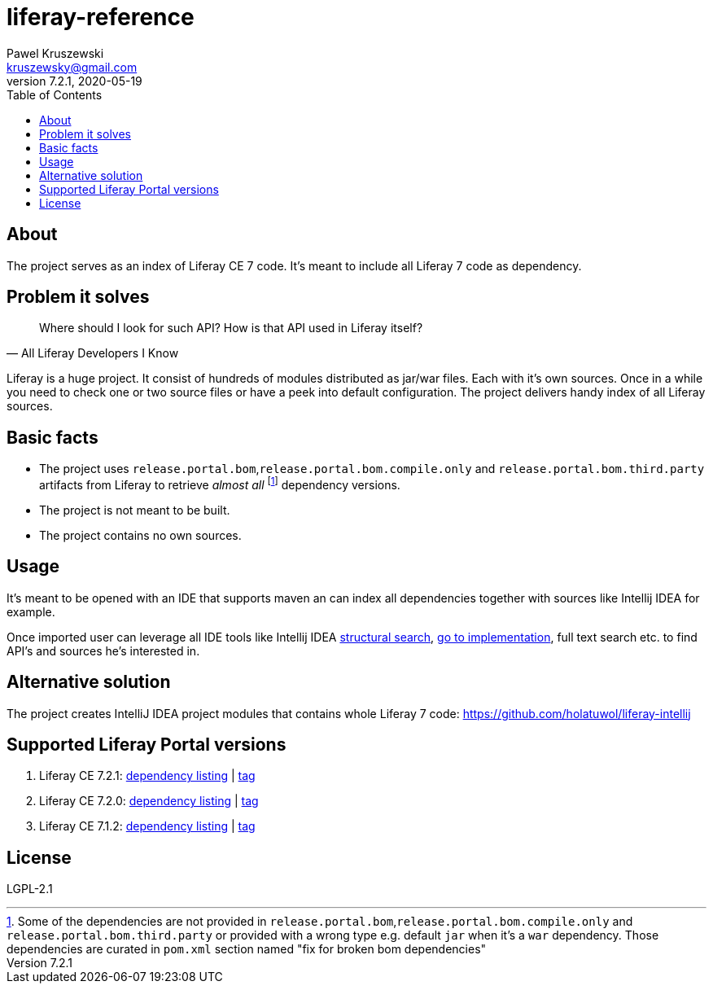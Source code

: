 = liferay-reference
Pawel Kruszewski <kruszewsky@gmail.com>
v7.2.1, 2020-05-19
:toc:

== About
The project serves as an index of Liferay CE 7 code. It’s meant to
include all Liferay 7 code as dependency.

== Problem it solves

[quote, All Liferay Developers I Know]
____
Where should I look for such API? How is that API used in Liferay itself?
____

Liferay is a huge project. It consist of hundreds of modules distributed as jar/war files. Each with it's own sources.
Once in a while you need to check one or two source files or have a peek into default configuration.
The project delivers handy index of all Liferay sources.

== Basic facts

* The project uses `release.portal.bom`,`release.portal.bom.compile.only` and `release.portal.bom.third.party` artifacts from Liferay to retrieve _almost all_
  footnote:[Some of the dependencies are not provided in `release.portal.bom`,`release.portal.bom.compile.only` and `release.portal.bom.third.party`
            or provided with a wrong type e.g. default `jar` when it's a `war` dependency. Those dependencies are curated in `pom.xml` section named
            "fix for broken bom dependencies"]
  dependency versions.
* The project is not meant to be built.
* The project contains no own sources.

== Usage

It’s meant to be opened with an IDE that supports maven an can index all
dependencies together with sources like Intellij IDEA for example.

Once imported user can leverage all IDE tools like Intellij IDEA
https://www.jetbrains.com/help/idea/structural-search-and-replace.html[structural
search],
https://www.jetbrains.com/help/idea/navigating-through-the-source-code.html#go_to_implementation[go
to implementation], full text search etc. to find API’s and sources he’s
interested in.

== Alternative solution

The project creates IntelliJ IDEA project modules that contains whole
Liferay 7 code: https://github.com/holatuwol/liferay-intellij

== Supported Liferay Portal versions

. Liferay CE 7.2.1: link:https://github.com/ktor/liferay-reference/blob/7.2.1/dependency-listing-7.2.1.txt[dependency listing] |
https://github.com/synus-org/liferay-reference/tree/7.2.1[tag]
. Liferay CE 7.2.0: link:https://github.com/ktor/liferay-reference/blob/7.2.0/dependency-listing-7.2.0.txt[dependency listing] |
https://github.com/synus-org/liferay-reference/tree/7.2.0[tag]
. Liferay CE 7.1.2: link:https://github.com/synus-org/liferay-reference/blob/7.1.2.2/dependency-listing-7.1.2.txt[dependency listing] |
https://github.com/synus-org/liferay-reference/tree/7.1.2.2[tag]

== License

LGPL-2.1
